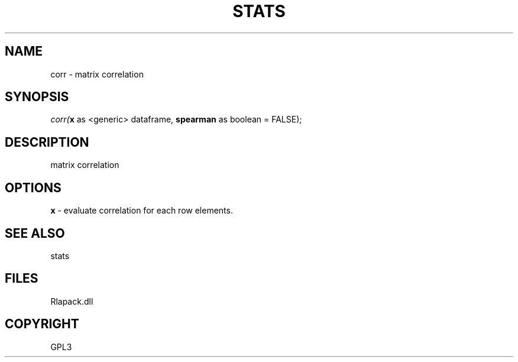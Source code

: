 .\" man page create by R# package system.
.TH STATS 1 2000-01-02 "corr" "corr"
.SH NAME
corr \- matrix correlation
.SH SYNOPSIS
\fIcorr(\fBx\fR as <generic> dataframe, 
\fBspearman\fR as boolean = FALSE);\fR
.SH DESCRIPTION
.PP
matrix correlation
.PP
.SH OPTIONS
.PP
\fBx\fB \fR\- evaluate correlation for each row elements. 
.PP
.SH SEE ALSO
stats
.SH FILES
.PP
Rlapack.dll
.PP
.SH COPYRIGHT
GPL3
